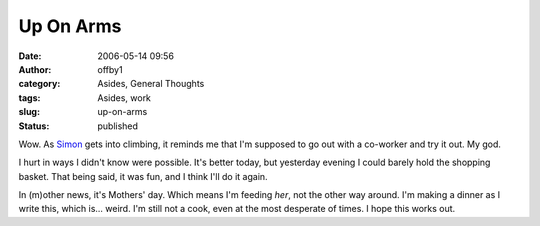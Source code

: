 Up On Arms
##########
:date: 2006-05-14 09:56
:author: offby1
:category: Asides, General Thoughts
:tags: Asides, work
:slug: up-on-arms
:status: published

Wow. As `Simon <http://vernondalhart.livejournal.com/>`__ gets into
climbing, it reminds me that I'm supposed to go out with a co-worker and
try it out. My god.

I hurt in ways I didn't know were possible. It's better today, but
yesterday evening I could barely hold the shopping basket. That being
said, it was fun, and I think I'll do it again.

In (m)other news, it's Mothers' day. Which means I'm feeding *her*, not
the other way around. I'm making a dinner as I write this, which is...
weird. I'm still not a cook, even at the most desperate of times. I hope
this works out.

